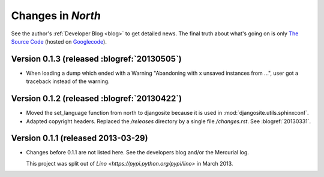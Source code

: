 .. _north.changes: 

==================
Changes in `North`
==================

See the author's :ref:`Developer Blog <blog>`
to get detailed news.
The final truth about what's going on is only 
`The Source Code <http://code.google.com/p/django-north/source/list>`_
(hosted on `Googlecode <http://code.google.com/p/django-north>`__).

Version 0.1.3 (released :blogref:`20130505`)
============================================

- When loading a dump which ended with a Warning "Abandoning with x 
  unsaved instances from ...", user got a traceback instead of the 
  warning.

Version 0.1.2 (released :blogref:`20130422`)
============================================

- Moved the set_language function from north to djangosite because 
  it is used in :mod:`djangosite.utils.sphinxconf`.

- Adapted copyright headers. 
  Replaced the `/releases` directory by a single file `/changes.rst`.
  See :blogref:`20130331`.

Version 0.1.1 (released 2013-03-29)
===================================

- Changes before 0.1.1 are not listed here.
  See the developers blog and/or the Mercurial log.

  This project was split out of 
  `Lino <https://pypi.python.org/pypi/lino>` in 
  March 2013.
  

